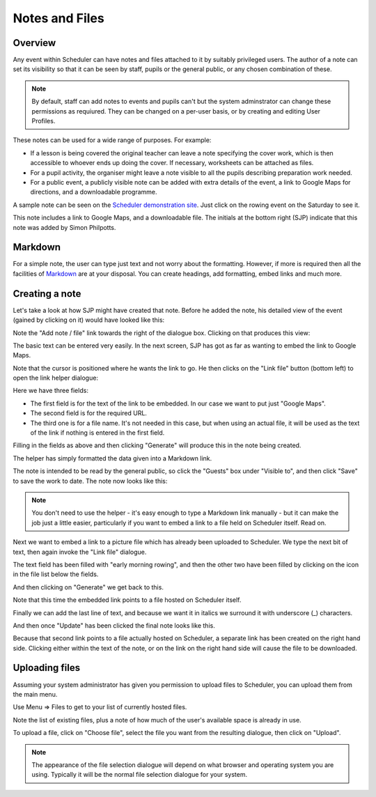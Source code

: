 .. _notes_and_files:

Notes and Files
===============

Overview
--------

Any event within Scheduler can have notes and files attached to it
by suitably privileged users.  The author of a note can set its
visibility so that it can be seen by staff, pupils or the general
public, or any chosen combination of these.

.. note::

  By default, staff can add notes to events and pupils can't but
  the system adminstrator can change these permissions as requiured.
  They can be changed on a per-user basis, or by creating and editing
  User Profiles.

These notes can be used for a wide range of purposes.  For example:

- If a lesson is being covered the original teacher can leave a note
  specifying the cover work, which is then accessible to whoever ends
  up doing the cover. If necessary, worksheets can be attached as files.
- For a pupil activity, the organiser might leave a note visible to all
  the pupils describing preparation work needed.
- For a public event, a publicly visible note can be added with extra
  details of the event, a link to Google Maps for directions, and a
  downloadable programme.

A sample note can be seen on the
`Scheduler demonstration site <https://schedulerdemo.xronos.uk/>`_.  Just
click on the rowing event on the Saturday to see it.

.. image:: samplenote.png
   :scale: 75%
   :align: center

This note includes a link to Google Maps, and a downloadable file.  The
initials at the bottom right (SJP) indicate that this note was added
by Simon Philpotts.


Markdown
--------

For a simple note, the user can type just text and not worry about
the formatting.  However, if more is required then all the facilities
of `Markdown <https://en.wikipedia.org/wiki/Markdown>`_ are at your disposal.
You can create headings, add formatting, embed links and much more.

Creating a note
---------------

Let's take a look at how SJP might have created that note.  Before he
added the note, his detailed view of the event (gained by clicking
on it) would have looked like this:

.. image:: beforenote.png
   :scale: 75%
   :align: center


Note the "Add note / file" link towards the right of the dialogue box.
Clicking on that produces this view:

.. image:: creatingnote1.png
   :scale: 75%
   :align: center

The basic text can be entered very easily.  In the next screen, SJP
has got as far as wanting to embed the link to Google Maps.

.. image:: creatingnote2.png
   :scale: 75%
   :align: center

Note that the cursor is positioned where he wants the link to go.  He then
clicks on the "Link file" button (bottom left) to open the link helper
dialogue:

.. image:: creatingnote3.png
   :scale: 75%
   :align: center

Here we have three fields:

- The first field is for the text of the link to be embedded.  In our
  case we want to put just "Google Maps".
- The second field is for the required URL.
- The third one is for a file name.  It's not needed in this case, but
  when using an actual file, it will be used as the text of the link
  if nothing is entered in the first field.

.. image:: creatingnote4.png
   :scale: 75%
   :align: center

Filling in the fields as above and then clicking "Generate" will produce this
in the note being created.

.. image:: creatingnote5.png
   :scale: 75%
   :align: center

The helper has simply formatted the data given into a Markdown link.

The note is intended to be read by the general public, so click the
"Guests" box under "Visible to", and then click "Save" to save the
work to date.  The note now looks like this:

.. image:: creatingnote6.png
   :scale: 75%
   :align: center

.. note::

  You don't need to use the helper - it's easy enough to type a Markdown
  link manually - but it can make the job just a little easier, particularly
  if you want to embed a link to a file held on Scheduler itself.  Read on.


Next we want to embed a link to a picture file which has already
been uploaded to Scheduler.  We type the next bit of text, then again
invoke the "Link file" dialogue.

The text field has been filled with "early morning rowing", and then
the other two have been filled by clicking on the icon in the file
list below the fields.

.. image:: creatingnote7.png
   :scale: 75%
   :align: center

And then clicking on "Generate" we get back to this.

.. image:: creatingnote8.png
   :scale: 75%
   :align: center

Note that this time the embedded link points to a file hosted on
Scheduler itself.

Finally we can add the last line of text, and because we want it
in italics we surround it with underscore (_) characters.

.. image:: creatingnote9.png
   :scale: 75%
   :align: center

And then once "Update" has been clicked the final note looks like this.

.. image:: creatingnote10.png
   :scale: 75%
   :align: center

Because that second link points to a file actually hosted on Scheduler,
a separate link has been created on the right hand side.  Clicking
either within the text of the note, or on the link on the right hand
side will cause the file to be downloaded.

Uploading files
---------------

Assuming your system administrator has given you permission to upload
files to Scheduler, you can upload them from the main menu.

Use Menu => Files to get to your list of currently hosted files.

.. image:: filelisting.png
   :scale: 75%
   :align: center

Note the list of existing files, plus a note of how much of the
user's available space is already in use.

To upload a file, click on "Choose file", select the file you want
from the resulting dialogue, then click on "Upload".

.. note::

  The appearance of the file selection dialogue will depend on what
  browser and operating system you are using.  Typically it will
  be the normal file selection dialogue for your system.
